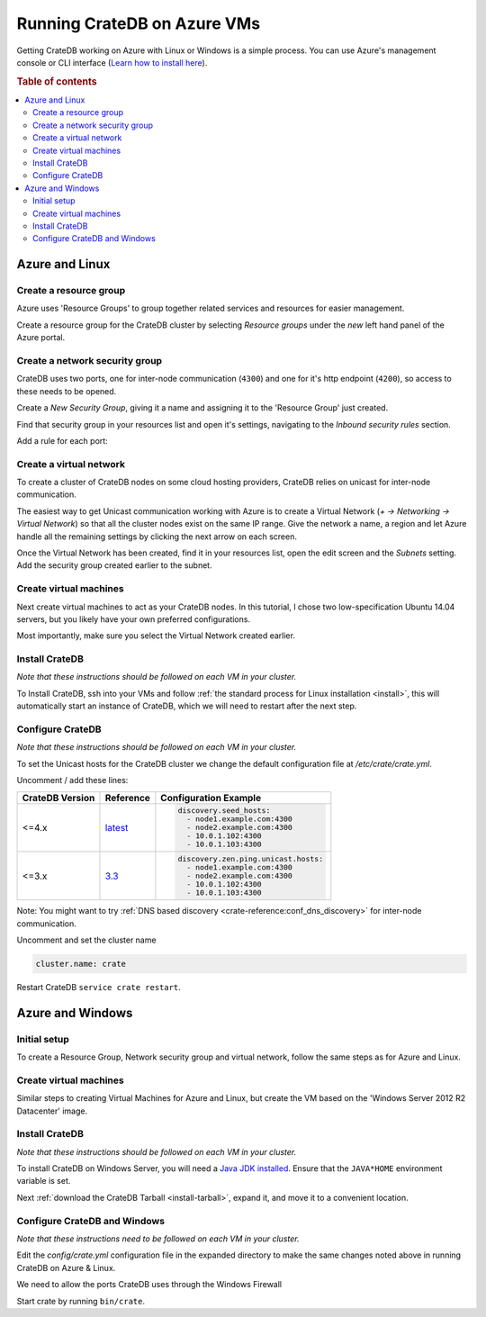 .. _azure_vm_setup:

============================
Running CrateDB on Azure VMs
============================

Getting CrateDB working on Azure with Linux or Windows is a simple process. You
can use Azure's management console or CLI interface (`Learn how to install
here`_).

.. rubric:: Table of contents

.. contents::
   :local:

Azure and Linux
===============

Create a resource group
-----------------------

Azure uses 'Resource Groups' to group together related services and resources
for easier management.

Create a resource group for the CrateDB cluster by selecting *Resource groups*
under the *new* left hand panel of the Azure portal.

.. image:: /_assets/img/install/cloud/azure-new-resource-group.png
   :alt: Create Virtual Network

Create a network security group
-------------------------------

CrateDB uses two ports, one for inter-node communication (``4300``) and one for
it's http endpoint (``4200``), so access to these needs to be opened.

Create a *New Security Group*, giving it a name and assigning it to the
'Resource Group' just created.

.. image:: /_assets/img/install/cloud/azure-new-nsg.png
   :alt: Create New Security Group

Find that security group in your resources list and open it's settings,
navigating to the *Inbound security rules* section.

.. image:: /_assets/img/install/cloud/azure-nsg-inbound.png
   :alt: Create New Security Group

Add a rule for each port:

.. image:: /_assets/img/install/cloud/azure-inbound-rules.png
   :alt: Create New Security Group

Create a virtual network
------------------------

To create a cluster of CrateDB nodes on some cloud hosting providers, CrateDB
relies on unicast for inter-node communication.

The easiest way to get Unicast communication working with Azure is to create a
Virtual Network (*+ -> Networking -> Virtual Network*) so that all the cluster
nodes exist on the same IP range. Give the network a name, a region and let
Azure handle all the remaining settings by clicking the next arrow on each
screen.

.. image:: /_assets/img/install/cloud/azure-create-vn.png
   :alt: Create Virtual Network

Once the Virtual Network has been created, find it in your resources list, open
the edit screen and the *Subnets* setting. Add the security group created
earlier to the subnet.

.. image:: /_assets/img/install/cloud/azure-vn-subnet-sg.png
   :alt: Add Security Group

Create virtual machines
-----------------------

Next create virtual machines to act as your CrateDB nodes. In this tutorial, I
chose two low-specification Ubuntu 14.04 servers, but you likely have your own
preferred configurations.

Most importantly, make sure you select the Virtual Network created earlier.

Install CrateDB
---------------

*Note that these instructions should be followed on each VM in your cluster.*

To Install CrateDB, ssh into your VMs and follow :ref:`the standard process for
Linux installation <install>`, this will automatically start an instance of CrateDB,
which we will need to restart after the next step.


Configure CrateDB
-----------------

*Note that these instructions should be followed on each VM in your cluster.*

To set the Unicast hosts for the CrateDB cluster we change the default
configuration file at */etc/crate/crate.yml*.

Uncomment / add these lines:

+-----------------+-----------+---------------------------------------+
| CrateDB Version | Reference | Configuration Example                 |
+=================+===========+=======================================+
| <=4.x           | `latest`_ | .. code-block:: yaml                  |
|                 |           |                                       |
|                 |           |     discovery.seed_hosts:             |
|                 |           |       - node1.example.com:4300        |
|                 |           |       - node2.example.com:4300        |
|                 |           |       - 10.0.1.102:4300               |
|                 |           |       - 10.0.1.103:4300               |
+-----------------+-----------+---------------------------------------+
| <=3.x           | `3.3`_    | .. code-block:: yaml                  |
|                 |           |                                       |
|                 |           |     discovery.zen.ping.unicast.hosts: |
|                 |           |       - node1.example.com:4300        |
|                 |           |       - node2.example.com:4300        |
|                 |           |       - 10.0.1.102:4300               |
|                 |           |       - 10.0.1.103:4300               |
+-----------------+-----------+---------------------------------------+

Note: You might want to try :ref:`DNS based discovery
<crate-reference:conf_dns_discovery>` for inter-node communication.

Uncomment and set the cluster name

.. code-block:: yaml

    cluster.name: crate

Restart CrateDB ``service crate restart``.

Azure and Windows
=================

Initial setup
-------------

To create a Resource Group, Network security group and virtual network, follow
the same steps as for Azure and Linux.

Create virtual machines
-----------------------

Similar steps to creating Virtual Machines for Azure and Linux, but create the
VM based on the 'Windows Server 2012 R2 Datacenter' image.

Install CrateDB
---------------

*Note that these instructions should be followed on each VM in your cluster.*

To install CrateDB on Windows Server, you will need a `Java JDK installed`_.
Ensure that the ``JAVA*HOME`` environment variable is set.

.. image:: /_assets/img/install/cloud/azure-envvar.png
   :alt: Environment Variables

Next :ref:`download the CrateDB Tarball <install-tarball>`, expand it, and move
it to a convenient location.


Configure CrateDB and Windows
-----------------------------

*Note that these instructions need to be followed on each VM in your cluster.*

Edit the *config/crate.yml* configuration file in the expanded directory to
make the same changes noted above in running CrateDB on Azure & Linux.

We need to allow the ports CrateDB uses through the Windows Firewall

.. image:: /_assets/img/install/cloud/azure-port.gif
   :alt: Firewall configuration

Start crate by running ``bin/crate``.


.. _3.3: https://cratedb.com/docs/crate/reference/en/3.3/config/cluster.html#discovery
.. _Java JDK installed: https://www.oracle.com/java/technologies/downloads/#java8
.. _latest: https://cratedb.com/docs/crate/reference/en/latest/config/cluster.html#discovery
.. _Learn how to install here: https://docs.microsoft.com/en-us/cli/azure/install-azure-cli
